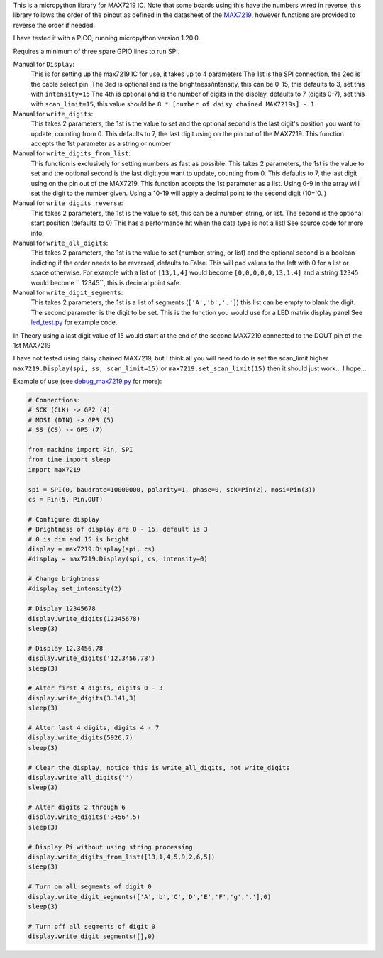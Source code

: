 
This is a micropython library for MAX7219 IC.
Note that some boards using this have the numbers wired in reverse,
this library follows the order of the pinout as defined in the datasheet
of the `MAX7219 <https://www.analog.com/media/en/technical-documentation/data-sheets/MAX7219-MAX7221.pdf>`_, 
however functions are provided to reverse the order if needed.

I have tested it with a PICO, running micropython version 1.20.0.

Requires a minimum of three spare GPIO lines to run SPI.

Manual for ``Display``:
  This is for setting up the max7219 IC for use, it takes up to 4 parameters
  The 1st is the SPI connection, the 2ed is the cable select pin.
  The 3ed is optional and is the brightness/intensity, this can be 0-15,
  this defaults to 3, set this with ``intensity=15``
  The 4th is optional and is the number of digits in the display,
  defaults to 7 (digits 0-7), set this with ``scan_limit=15``, this 
  value should be ``8 * [number of daisy chained MAX7219s] - 1``

Manual for ``write_digits``:
  This takes 2 parameters, the 1st is the value to set and the optional 
  second is the last digit's position you want to update, counting from 0.
  This defaults to 7, the last digit using on the pin out of the MAX7219.
  This function accepts the 1st parameter as a string or number

Manual for ``write_digits_from_list``:
  This function is exclusively for setting numbers as fast as possible.
  This takes 2 parameters, the 1st is the value to set and the optional 
  second is the last digit you want to update, counting from 0.
  This defaults to 7, the last digit using on the pin out of the MAX7219.
  This function accepts the 1st parameter as a list.
  Using 0-9 in the array will set the digit to the number given.
  Using a 10-19 will apply a decimal point to the second digit (10='0.')

Manual for ``write_digits_reverse``:
  This takes 2 parameters, the 1st is the value to set, this
  can be a number, string, or list.
  The second is the optional start position (defaults to 0)
  This has a performance hit when the data type is not a list!
  See source code for more info.

Manual for ``write_all_digits``:
  This takes 2 parameters, the 1st is the value to set (number, string, or list)
  and the optional second is a boolean indicting if the order needs to be reversed,
  defaults to False. This will pad values to the left with 0 for a list or space
  otherwise. For example with a list of ``[13,1,4]`` would become ``[0,0,0,0,0,13,1,4]``
  and a string ``12345`` would become ``   12345``, this is decimal point safe.

Manual for ``write_digit_segments``:
  This takes 2 parameters, the 1st is a list of segments (``['A','b','.']``)
  this list can be empty to blank the digit.
  The second parameter is the digit to be set.
  This is the function you would use for a LED matrix display panel
  See `led_test.py <examples/led_test.py>`_ for example code.

In Theory using a last digit value of 15 would start at the end of the second
MAX7219 connected to the DOUT pin of the 1st MAX7219

I have not tested using daisy chained MAX7219, but I think all you will need
to do is set the scan_limit higher ``max7219.Display(spi, ss, scan_limit=15)``
or ``max7219.set_scan_limit(15)`` then it should just work... I hope...


Example of use (see `debug_max7219.py <examples/debug_max7219.py>`_ for more):

.. code:: python

   # Connections:
   # SCK (CLK) -> GP2 (4)
   # MOSI (DIN) -> GP3 (5)
   # SS (CS) -> GP5 (7)
   
   from machine import Pin, SPI
   from time import sleep
   import max7219
   
   spi = SPI(0, baudrate=10000000, polarity=1, phase=0, sck=Pin(2), mosi=Pin(3))
   cs = Pin(5, Pin.OUT)
   
   # Configure display
   # Brightness of display are 0 - 15, default is 3
   # 0 is dim and 15 is bright
   display = max7219.Display(spi, cs)
   #display = max7219.Display(spi, cs, intensity=0)

   # Change brightness
   #display.set_intensity(2)

   # Display 12345678
   display.write_digits(12345678)
   sleep(3)

   # Display 12.3456.78
   display.write_digits('12.3456.78')
   sleep(3)

   # Alter first 4 digits, digits 0 - 3
   display.write_digits(3.141,3)
   sleep(3)

   # Alter last 4 digits, digits 4 - 7
   display.write_digits(5926,7)
   sleep(3)

   # Clear the display, notice this is write_all_digits, not write_digits
   display.write_all_digits('')
   sleep(3)

   # Alter digits 2 through 6
   display.write_digits('3456',5)
   sleep(3)

   # Display Pi without using string processing
   display.write_digits_from_list([13,1,4,5,9,2,6,5])
   sleep(3)

   # Turn on all segments of digit 0
   display.write_digit_segments(['A','b','C','D','E','F','g','.'],0)
   sleep(3)

   # Turn off all segments of digit 0
   display.write_digit_segments([],0)
